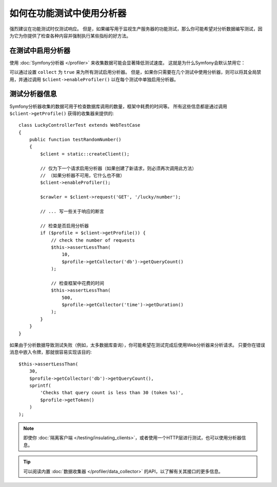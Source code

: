 .. index::
   single: Tests; Profiling

如何在功能测试中使用分析器
============================================

强烈建议在功能测试时仅测试响应。
但是，如果编写用于监视生产服务器的功能测试，那么你可能希望对分析数据编写测试，因为它为你提供了检查各种内容并强制执行某些指标的好方法。

.. _speeding-up-tests-by-not-collecting-profiler-data:

在测试中启用分析器
------------------------------

使用 :doc:`Symfony分析器 </profiler>` 来收集数据可能会显著降低测试速度。
这就是为什么Symfony会默认禁用它：

.. configuration-block::

    .. code-block:: yaml

        # config/packages/test/web_profiler.yaml

        # ...
        framework:
            profiler: { enabled: true, collect: false }

    .. code-block:: xml

        <!-- config/packages/test/web_profiler.xml -->
        <?xml version="1.0" encoding="UTF-8" ?>
        <container xmlns="http://symfony.com/schema/dic/services"
            xmlns:framework="http://symfony.com/schema/dic/symfony"
            xmlns:xsi="http://www.w3.org/2001/XMLSchema-instance"
            xsi:schemaLocation="http://symfony.com/schema/dic/services http://symfony.com/schema/dic/services/services-1.0.xsd
                        http://symfony.com/schema/dic/symfony http://symfony.com/schema/dic/symfony/symfony-1.0.xsd">

            <!-- ... -->

            <framework:config>
                <framework:profiler enabled="true" collect="false" />
            </framework:config>
        </container>

    .. code-block:: php

        // config/packages/test/web_profiler.php

        // ...
        $container->loadFromExtension('framework', array(
            // ...
            'profiler' => array(
                'enabled' => true,
                'collect' => false,
            ),
        ));

可以通过设置 ``collect`` 为 ``true`` 来为所有测试启用分析器。
但是，如果你只需要在几个测试中使用分析器，则可以将其全局禁用，并通过调用
``$client->enableProfiler()`` 以在每个测试中单独启用分析器。

测试分析器信息
--------------------------------

Symfony分析器收集的数据可用于检查数据库调用的数量，框架中耗费的时间等。
所有这些信息都是通过调用 ``$client->getProfile()`` 获得的收集器来提供的::

    class LuckyControllerTest extends WebTestCase
    {
        public function testRandomNumber()
        {
            $client = static::createClient();

            // 仅为下一个请求启用分析器（如果创建了新请求，则必须再次调用此方法）
            // （如果分析器不可用，它什么也不做）
            $client->enableProfiler();

            $crawler = $client->request('GET', '/lucky/number');

            // ... 写一些关于响应的断言

            // 检查是否启用分析器
            if ($profile = $client->getProfile()) {
                // check the number of requests
                $this->assertLessThan(
                    10,
                    $profile->getCollector('db')->getQueryCount()
                );

                // 检查框架中花费的时间
                $this->assertLessThan(
                    500,
                    $profile->getCollector('time')->getDuration()
                );
            }
        }
    }

如果由于分析数据导致测试失败（例如，太多数据库查询），你可能希望在测试完成后使用Web分析器来分析请求。
只要你在错误消息中嵌入令牌，那就很容易实现该目的::

    $this->assertLessThan(
        30,
        $profile->getCollector('db')->getQueryCount(),
        sprintf(
            'Checks that query count is less than 30 (token %s)',
            $profile->getToken()
        )
    );

.. note::

    即使你 :doc:`隔离客户端 </testing/insulating_clients>`，或者使用一个HTTP层进行测试，也可以使用分析器信息。

.. tip::

    可以阅读内置 :doc:`数据收集器 </profiler/data_collector>` 的API，以了解有关其接口的更多信息。
